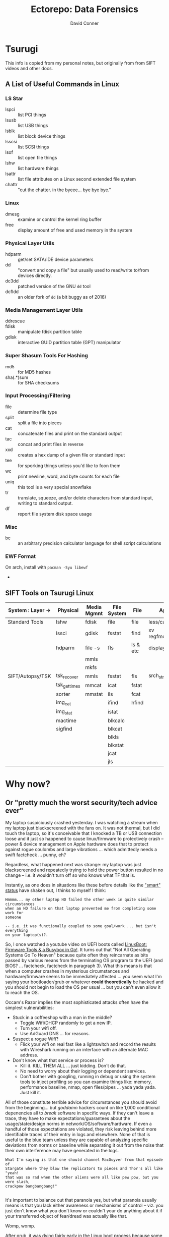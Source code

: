 #+title:     Ectorepo: Data Forensics
#+author:    David Conner
#+email:     noreply@te.xel.io


* Tsurugi

This info is copied from my personal notes, but originally from from SIFT videos
and other docs.

** A List of Useful Commands in Linux

*** LS Star

+ lspci :: list PCI things
+ lsusb :: list USB things
+ lsblk :: list block device things
+ lsscsi :: list SCSI things
+ lsof :: list open file things
+ lshw :: list hardware things
+ lsattr :: list file attributes on a Linux second extended file system
+ chattr :: "cut the chatter. in the byeee... bye bye bye."

*** Linux

+ dmesg :: examine or control the kernel ring buffer
+ free :: display amount of free and used memory in the system

*** Physical Layer Utils

+ hdparm :: get/set SATA/IDE device parameters
+ dd :: "convert and copy a file" but usually used to read/write to/from devices
  directly.
+ dc3dd :: patched version of the GNU =dd= tool
+ dcfldd :: an older fork of =dd= (a bit buggy as of 2016)

*** Media Management Layer Utils

+ ddrescue ::
+ fdisk :: manipulate fdisk partition table
+ gdisk :: interactive GUID partition table (GPT) manipulator

*** Super Shasum Tools For Hashing

+ md5 :: for MD5 hashes
+ sha(.*)sum :: for SHA checksums

*** Input Processing/Filtering

+ file :: determine file type
+ split :: split a file into pieces
+ cat :: concatenate files and print on the standard output
+ tac :: concat and print files in reverse
+ xxd :: creates a hex dump of a given file or standard input
+ tee :: for sporking things unless you'd like to foon them
+ wc :: print newline, word, and byte counts for each file
+ uniq :: this tool is a very special snowflake
+ tr :: translate, squeeze, and/or delete characters from standard input,
  writing to standard output.
+ df :: report file system disk space usage

*** Misc

+ bc :: an arbitrary precision calculator language for shell script calculations

*** EWF Format

On arch, install with =pacman -Syu libewf=

+

** SIFT Tools on Tsurugi Linux

|-------------------+--------------+-------------+-------------+----------+---------------|
| System : Layer -> | Physical     | Media Mgmnt | File System | File     | App           |
|-------------------+--------------+-------------+-------------+----------+---------------|
| Standard Tools    | lshw         | fdisk       | file        | file     | less/cat/grep |
|                   | lssci        | gdisk       | fsstat      | find     | xv regfmount  |
|                   | hdparm       | file -s     | fls         | ls & etc | display       |
|                   |              | mmls        |             |          |               |
|                   |              | mkfs        |             |          |               |
|-------------------+--------------+-------------+-------------+----------+---------------|
| SIFT/Autopsy/TSK  | tsk_recover  | mmls        | fsstat      | fls      | srch_strings  |
|                   | tsk_gettimes | mmcat       | icat        | fstat    |               |
|                   | sorter       | mmstat      | ils         | fcat     |               |
|                   | img_cat      |             | ifind       | hfind    |               |
|                   | img_stat     |             | istat       |          |               |
|                   | mactime      |             | blkcalc     |          |               |
|                   | sigfind      |             | blkcat      |          |               |
|                   |              |             | blkls       |          |               |
|                   |              |             | blkstat     |          |               |
|                   |              |             | jcat        |          |               |
|                   |              |             | jls         |          |               |
|-------------------+--------------+-------------+-------------+----------+---------------|

* Why now?
** Or "pretty much the worst security/tech advice ever"

My laptop suspiciously crashed yesterday. I was watching a stream when my laptop
just blackscreened with the fans on. It was not thermal, but I did touch the
laptop, so it's conceivable that I knocked a TB or USB connection loose and it
just so happened to cause linux/firmware to protectively crash -- power & device
management on Apple hardware does that to protect against rogue coulombs and
large vibrations ... which admittedly needs a swift factcheck ... punny, eh?

Regardless, what happened next was strange: my laptop was just blackscreened and
repeatedly trying to hold the power button resulted in no change -- i.e. it
wouldn't turn off so who knows what TF that is.

Instantly, as one does in situations like these before details like the
[[https://en.wikipedia.org/wiki/S.M.A.R.T.]["smart" status]] have shaken out, I thinks to myself I think:

#+begin_example
Hmmmm... my other laptop HD failed the other week in quite similar circumstances
when an HD failure on that laptop prevented me from completing some work for
someone

-- i.e. it was functionally coupled to some goal/work ... but isn't everything
on your laptop(s)?.
#+end_example

So, I once watched a youtube video on UEFI boots called [[https://www.youtube.com/watch?v=MRqfPmPaNgE&t=1239s][LinuxBoot: Firmware
Tools & a Busybox in Go!]]. It turns out that "Not All Operating Systems Go To
Heaven" because quite often they reincarnate as bits passed by various means
from the terminating OS program to the UEFI (and BIOS? ... factcheck, factcheck
in paragraph 3). What this means is that when a computer crashes in mysterious
circumstances and hardware/firmware seems to be immediately affected ... you
seem what I'm saying your bootloader/grub or whatever *could theoretically* be
hacked and you should not begin to load the OS per usual ... but you can't even
allow it to reach the OS.


Occam's Razor implies the most sophisticated attacks often have
the simplest vulnerabilities:

+ Stuck in a coffeeshop with a man in the middle?
  - Toggle Wifi/DHCP randomly to get a new IP.
  - Turn your wifi off.
  - Use AdGuard DNS ... for reasons.
+ Suspect a rogue Wifi?
  - Flick your wifi on real fast like a lightswitch and record the results with
    Wireshark running on an interface with an alternate MAC address.
+ Don't know what that service or process is?
  - Kill it. KILL THEM ALL ... just kidding. Don't do that.
  - No need to worry about their logging or dependent services.
  - Don't bother with googling, running in debug or using the system tools to
    inject profiling so you can examine things like: memory, performance
    baseline, nmap, open files/pipes ... yada yada yada. Just kill it.

All of those constitute terrible advice for circumstances you should avoid from
the beginning... but /goddamn/ hackers count on like 1,000 conditional
depenencies all to /break/ software in specific ways. If they can't leave a
trace, they have to make expectations/guarantees about the usage/state/design
norms in network/OS/software/hardware. If even a handful of those expectations
are violated, they risk leaving behind more identifiable traces of their entry
in logs and elsewhere. None of that is useful to the blue team unless they are
capable of analyzing specific deviations from norms or baseline while separating
it out from the noise that their own interference may have generated in the
logs.

#+begin_example
What I'm saying is that one should channel MacGuyver from that episode of
Stargate where they blow the replicators to pieces and Thor's all like "yeah!
that was so rad when the other aliens were all like pew pow, but you were slash,
crackpow bangbangbang!"

#+end_example

It's important to balance out that paranoia yes, but what paranoia
usually means is that you lack either awareness or mechanisms of control -- viz.
you just don't know what you don't know or couldn't your do anything about it if
your transferred object of fear/dread was actually like that.

Womp, womp.


After grub, it was dying fairly early in the Linux boot process because some
=/etc/fstab= drive mounts had exceeded their retries. Even in a livedisk, those
disks were unmountable.

I'm paranoid so I imaged them one at a time. Nothing was wrong with the =/root=
but I had gotten that one anyways. It turns out that TWO (not one) of my
partitions had significant errors from being.
